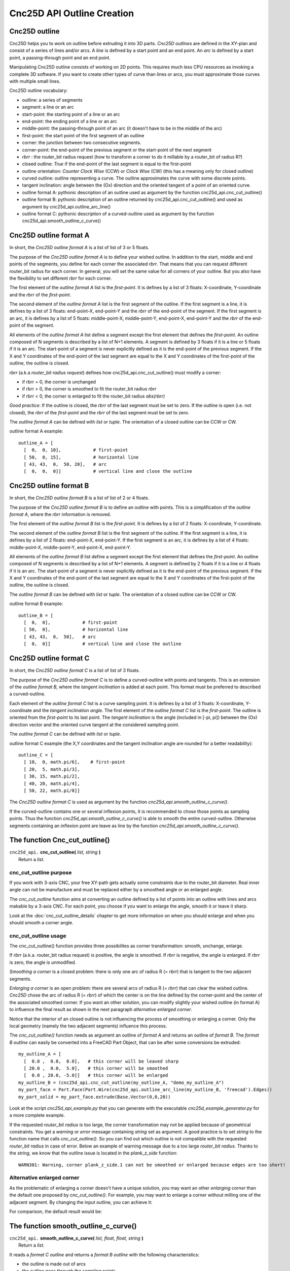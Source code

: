 ===========================
Cnc25D API Outline Creation
===========================

Cnc25D outline
--------------

Cnc25D helps you to work on outline before extruding it into 3D parts. *Cnc25D outlines* are defined in the XY-plan and consist of a series of lines and/or arcs. A *line* is defined by a start point and an end point. An *arc* is defined by a start point, a passing-through point and an end point.

.. image:: images/outline_example.png

Manipulating Cnc25D outline consists of working on 2D points. This requires much less CPU resources as invoking a complete 3D software. If you want to create other types of curve than lines or arcs, you must approximate those curves with multiple small lines.

Cnc25D outline vocabulary:

- outline: a series of segments
- segment: a line or an arc
- start-point: the starting point of a line or an arc
- end-point: the ending point of a line or an arc
- middle-point: the passing-through point of an arc (it doesn't have to be in the middle of the arc)
- first-point: the start point of the first segment of an outline
- corner: the junction between two consecutive segments.
- corner-point: the end-point of the previous segment or the start-point of the next segment
- *rbrr* : the router_bit radius request (how to transform a corner to do it millable by a router_bit of radius R?)
- closed outline: *True* if the end-point of the last segment is equal to the first-point
- outline orientation: *Counter Clock Wise* (CCW) or *Clock Wise* (CW) (this has a meaning only for closed outline)
- curved outline: outline representing a curve. The outline approximates the curve with some discrete points.
- tangent inclination: angle between the (Ox) direction and the oriented tangent of a point of an oriented curve.
- outline format A: pythonic description of an outline used as argument by the function cnc25d_api.cnc_cut_outline()
- outline format B: pythonic description of an outline returned by cnc25d_api.cnc_cut_outline() and used as argument by cnc25d_api.outline_arc_line()
- outline format C: pythonic description of a curved-outline used as argument by the function cnc25d_api.smooth_outline_c_curve()

.. image:: images/closed_outline.png

Cnc25D outline format A
-----------------------

In short, the *Cnc25D outline format A* is a list of list of 3 or 5 floats.

The purpose of the *Cnc25D outline format A* is to define your wished outline. In addition to the start, middle and end points of the segments, you define for each corner the associated *rbrr*. That means that you can request different router_bit radius for each corner. In general, you will set the same value for all corners of your outline. But you also have the flexibility to set different *rbrr* for each corner.

The first element of the *outline format A* list is the *first-point*. It is defines by a list of 3 floats: X-coordinate, Y-coordinate and the *rbrr* of the *first-point*.

The second element of the *outline format A* list is the first segment of the outline. If the first segment is a line, it is defines by a list of 3 floats: end-point-X, end-point-Y and the *rbrr* of the end-point of the segment. If the first segment is an arc, it is defines by a list of 5 floats: middle-point-X, middle-point-Y, end-point-X, end-point-Y and the *rbrr* of the end-point of the segment.

All elements of the *outline format A* list define a segment except the first element that defines the *first-point*. An outline composed of N segments is described by a list of N+1 elements. A segment is defined by 3 floats if it is a line or 5 floats if it is an arc. The start-point of a segment is never explicitly defined as it is the end-point of the previous segment. If the X and Y coordinates of the end-point of the last segment are equal to the X and Y coordinates of the first-point of the outline, the outline is closed.

*rbrr* (a.k.a *router_bit radius request*) defines how cnc25d_api.cnc_cut_outline() must modify a corner:

- if rbrr = 0, the corner is unchanged
- if rbrr > 0, the corner is smoothed to fit the router_bit radius *rbrr*
- if rbrr < 0, the corner is enlarged to fit the router_bit radius *abs(rbrr)*

*Good practice*: If the outline is closed, the *rbrr* of the last segment must be set to zero. If the outline is open (i.e. not closed), the *rbrr* of the *first-point* and the *rbrr* of the last segment must be set to zero.

The *outline format A* can be defined with *list* or *tuple*. The orientation of a closed outline can be CCW or CW.

outline format A example::

  outline_A = [
    [  0,  0, 10],            # first-point
    [ 50,  0, 15],            # horizontal line
    [ 43, 43,  0,  50, 20],   # arc
    [  0,  0,  0]]            # vertical line and close the outline

.. image:: images/outline_format_A_example.png

Cnc25D outline format B
-----------------------

In short, the *Cnc25D outline format B* is a list of list of 2 or 4 floats.

The purpose of the *Cnc25D outline format B* is to define an outline with points. This is a simplification of the *outline format A*, where the *rbrr* information is removed.

The first element of the *outline format B* list is the *first-point*. It is defines by a list of 2 floats: X-coordinate, Y-coordinate.

The second element of the *outline format B* list is the first segment of the outline. If the first segment is a line, it is defines by a list of 2 floats: end-point-X, end-point-Y. If the first segment is an arc, it is defines by a list of 4 floats: middle-point-X, middle-point-Y, end-point-X, end-point-Y.

All elements of the *outline format B* list define a segment except the first element that defines the *first-point*. An outline composed of N segments is described by a list of N+1 elements. A segment is defined by 2 floats if it is a line or 4 floats if it is an arc. The start-point of a segment is never explicitly defined as it is the end-point of the previous segment. If the X and Y coordinates of the end-point of the last segment are equal to the X and Y coordinates of the first-point of the outline, the outline is closed.

The *outline format B* can be defined with *list* or *tuple*. The orientation of a closed outline can be CCW or CW.

outline format B example::

  outline_B = [
    [  0,  0],            # first-point
    [ 50,  0],            # horizontal line
    [ 43, 43,  0,  50],   # arc
    [  0,  0]]            # vertical line and close the outline

.. image:: images/outline_format_B_example.png

Cnc25D outline format C
-----------------------

In short, the *Cnc25D outline format C* is a list of list of 3 floats.

The purpose of the *Cnc25D outline format C* is to define a curved-outline with points and tangents. This is an extension of the *outline format B*, where the *tangent inclination* is added at each point. This format must be preferred to described a curved-outline.

Each element of the *outline format C* list is a curve sampling point. It is defines by a list of 3 floats: X-coordinate, Y-coordinate and the *tangent inclination angle*. The first element of the *outline format C* list is the *first-point*. The outline is oriented from the *first-point* to its last point. The *tangent inclination* is the angle (included in [-pi, pi]) between the (Ox) direction vector and the oriented curve tangent at the considered sampling point.

The *outline format C* can be defined with *list* or *tuple*.

outline format C example (the X,Y coordinates and the tangent inclination angle are rounded for a better readability)::

  outline_C = [
    [ 10,  0, math.pi/6],    # first-point
    [ 20,  5, math.pi/3],           
    [ 30, 15, math.pi/2],
    [ 40, 20, math.pi/4],
    [ 50, 22, math.pi/8]]

.. image:: images/outline_format_C_example.png

The *Cnc25D outline format C* is used as argument by the function *cnc25d_api.smooth_outline_c_curve()*.

If the curved-outline contains one or several inflexion points, it is recommended to chose those points as sampling points. Thus the function *cnc25d_api.smooth_outline_c_curve()* is able to smooth the entire curved-outline. Otherwise segments containing an inflexion point are leave as line by the function *cnc25d_api.smooth_outline_c_curve()*.

The function Cnc_cut_outline()
------------------------------


| ``cnc25d_api.`` **cnc_cut_outline(** *list, string* **)**
|   Return a *list*.

cnc_cut_outline purpose
^^^^^^^^^^^^^^^^^^^^^^^
If you work with 3-axis CNC, your free XY-path gets actually some constraints due to the router_bit diameter. Real inner angle can not be manufacture and must be replaced either by a smoothed angle or an enlarged angle.

.. image:: images/inner_angle_for_3_axis_cnc.png

The *cnc_cut_outline* function aims at converting an outline defined by a list of points into an outline with lines and arcs makable by a 3-axis CNC. For each point, you choose if you want to enlarge the angle, smooth it or leave it sharp.

Look at the :doc:`cnc_cut_outline_details` chapter to get more information on when you should enlarge and when you should smooth a corner angle.

cnc_cut_outline usage
^^^^^^^^^^^^^^^^^^^^^

The cnc_cut_outline() function provides three possibilites as corner transformation: smooth, unchange, enlarge.

.. image:: images/cnc_cut_outline_transformations.png

If *rbrr* (a.k.a. router_bit radius request) is positive, the angle is smoothed. If *rbrr* is negative, the angle is enlarged. If *rbrr* is zero, the angle is unmodified.

*Smoothing a corner* is a closed problem: there is only one arc of radius R (= *rbrr*) that is tangent to the two adjacent segments.

.. image:: images/smoothing_line_line_corner.png
.. image:: images/smoothing_line_arc_corner.png
.. image:: images/smoothing_arc_arc_corner.png

*Enlarging a corner* is an open problem: there are several arcs of radius R (= *rbrr*) that can clear the wished outline. *Cnc25D* chose the arc of radius R (= *rbrr*) of which the center is on the line defined by the corner-point and the center of the associated smoothed corner. If you want an other solution, you can modify slightly your wished outline (in format A) to influence the final result as shown in the next paragraph *alternative enlarged corner*.

.. image:: images/enlarging_line_line_corner.png
.. image:: images/enlarging_line_arc_corner.png
.. image:: images/enlarging_arc_arc_corner.png

Notice that the interior of an closed outline is not influencing the process of smoothing or enlarging a corner. Only the local geometry (namely the two adjacent segments) influence this process.

The *cnc_cut_outline()* function needs as argument an outline of *format A* and returns an outline of *format B*. The *format B outline* can easily be converted into a FreeCAD Part Object, that can be after some conversions be extruded::

  my_outline_A = [
    [  0.0 ,  0.0,  0.0],   # this corner will be leaved sharp
    [ 20.0 ,  0.0,  5.0],   # this corner will be smoothed
    [  0.0 , 20.0, -5.0]]   # this corner will be enlarged
  my_outline_B = (cnc25d_api.cnc_cut_outline(my_outline_A, "demo_my_outline_A")
  my_part_face = Part.Face(Part.Wire(cnc25d_api.outline_arc_line(my_outline_B, 'freecad').Edges))
  my_part_solid = my_part_face.extrude(Base.Vector(0,0,20))

Look at the script *cnc25d_api_example.py* that you can generate with the executable *cnc25d_example_generator.py* for a more complete example.

If the requested *router_bit radius* is too large, the corner transformation may not be applied because of geometrical constraints. You get a *warning* or *error* message containing *string* set as argument. A good practice is to set *string* to the function name that calls *cnc_cut_outline()*. So you can find out which outline is not compatible with the requested *router_bit radius* in case of error. Below an example of warning message due to a too large *router_bit radius*. Thanks to the *string*, we know that the outline issue is located in the *plank_z_side* function::

  WARN301: Warning, corner plank_z_side.1 can not be smoothed or enlarged because edges are too short! 

Alternative enlarged corner
^^^^^^^^^^^^^^^^^^^^^^^^^^^

As the problematic of enlarging a corner doesn't have a unique solution, you may want an other *enlarging corner* than the default one proposed by *cnc_cut_outline()*. For example, you may want to enlarge a corner without milling one of the adjacent segment. By changing the input outline, you can achieve it:

.. image:: images/alternative_enlarged_corner.png

For comparison, the default result would be:

.. image:: images/default_enlarged_corner.png


The function smooth_outline_c_curve()
-------------------------------------


| ``cnc25d_api.`` **smooth_outline_c_curve(** *list, float, float, string* **)**
|   Return a *list*.

It reads a *format C outline* and returns a *format B outline* with the following characteristics:

- the outline is made out of arcs
- the outline goes through the sampling points
- the outline tangent at the sampling points has the requested direction (a.k.a. tangent inclination)
- the outline tangent is continuous

With an input *format C outline* of (N+1) points (i.e. N segement), the function *smooth_outline_c_curve()* returns a *format B outline* of 2*N arcs. If a segment contains an inflexion point, the arcs are replace by a line. If input points are aligned or almost aligned, arcs are also replaces by lines.

If the input curve contains *inflexion* points, choose these points as sampling points. This way, the function *smooth_outline_c_curve()* can returns an approximated outline containing only arcs. In this case, the outline tangent is continuous along the full path.

To approximate a mathematical or free-hand curve, it is better to use arcs than lines because with arcs you can keep the property of continuous tangent. Most of the 3-axis CNC can handle arcs at the motor driving level. So this function helps you to integrate your curve into a high quality workflow.

*float* **ai_precision**: defines the minimal angle to consider that points are not aligned and arcs must be created. Typical value: pi/1000.

*flaot* **ai_router_bit_request**: defines the minimal *radius of curvature* of the returned outline. If a computed arc has a radius smaller than *ai_router_bit_request*, a warning message is printed without changing the returned outline. Set *ai_router_bit_request* to your *router_bit radius*. If you get warnings, create a more regular curve or choose a smaller router_bit.

*string* **ai_error_msg_id**: this string is added in the error message and helps you to track bugs.

.. image:: images/approximating_curve.png

For more details on the implementation of *smooth_outline_c_curve()*, read the chapter :doc:`smooth_outline_curve_details`

The function smooth_outline_b_curve()
-------------------------------------


| ``cnc25d_api.`` **smooth_outline_b_curve(** *list, float, float, string* **)**
|   Return a *list*.

It reads a *format B outline* and returns a *format B outline* with the same characteristics as *smooth_outline_c_curve()*.

The function *smooth_outline_b_curve()* guests the curve tangent at each sampling point according to the previous and following sampling points and then computes the approximated outline with arcs using *smooth_outline_c_curve()*. The result is poorer than using *smooth_outline_c_curve()* because the curve tangents are approximated. Use this function only when you can not get the tangent inclinations at the sampling points.

Other outline help functions
----------------------------

*Cnc25D outline format A* and *B* reduce the description of an outline to the 2D coordinates of points. That's a drastic reduction of the amount of Data and still keeping the description accurate. But for complex outlines, a large list of point coordinates might become unreadable. It is preferable, to split a large list into comprehensive smaller sub-paths and then concatenate them. Often patterns will be used several times for an outline with some slight modifications like position (of course), scale, mirror or rotation. This is the purpose of the *outline help functions*.

The *outline help functions* accept as argument the *Cnc25D outline format A* and the *Cnc25D outline format B* and return the outline with the same format::

  cnc25d_api.outline_shift_x(outline_AB, x-offset, x-coefficient)
  cnc25d_api.outline_shift_y(outline_AB, y-offset, y-coefficient)
  cnc25d_api.outline_shift_xy(outline_AB, x-offset, x-coefficient, y-offset, y-coefficient)
  cnc25d_api.outline_rotate(outline_AB, center-x, center-y, rotation_angle)
  cnc25d_api.outline_close(outline_AB)
  cnc25d_api.outline_reverse(outline_AB)

outline_shift
^^^^^^^^^^^^^

| ``cnc25d_api.`` **outline_shift_x(** *list, x-offset, x-factor* **)**
| ``cnc25d_api.`` **outline_shift_y(** *list, y-offset, y-factor* **)**
| ``cnc25d_api.`` **outline_shift_xy(** *list, x-offset, x-factor, y-offset, y-factor* **)**
|   Return a list that defines a sub-sequence of outline.

The definition an outline can be quiet long and tedious. It might be useful to split a long list of points into several small sequences and concatenate them into one big list using the *.append()* and *.extend()* methods. Often it happens that sub-sequence patterns appear several times in one outline either shifted or mirrored. The functions *outline_shift_x*, *outline_shift_y* and outline_shift_xy can be use to help the reuse of outline sub sequences. Let's look at the following example.

.. image:: images/outline_with_repeated_sub_sequences.png

If we want to define this outline brutally, we must create a list of 28 points. But we can also define first the blue and the green sub-sequences, which are each 3 points and create the complete outline out of them::

  # We follow the points in the counter clock wise (CCW)
  green_sequence = [
    [ 10,  0, 0],
    [ 20, 10, 0],
    [ 20,  0, 0]]
  blue_sequence = [
    [  0, 25, 0],
    [ 10, 25, 0],
    [  0, 20, 0]]
  width = 100
  height = 80
  my_outline = []
  my_outline.append([0, 0, 0])
  my_outline.extend(blue_sequence)
  my_outline.extend(outline_shift_x(blue_sequence, width, -1))
  my_outline.append([width, 0, 0])
  my_outline.extend(outline_shift_x(green_sequence, width, -1))
  my_outline.extend(outline_shift_xy(green_sequence, width, -1, height, -1))
  my_outline.append([width, height, 0])
  my_outline.extend(outline_shift_xy(blue_sequence, width, -1, height, -1))
  my_outline.extend(outline_shift_y(blue_sequence, height, -1))
  my_outline.append([0, height, 0])
  my_outline.extend(outline_shift_y(green_sequence, height, -1))
  my_outline.extend(green_sequence)

This code is easier to maintain.

outline_rotate
^^^^^^^^^^^^^^

::

  cnc25d_api.outline_rotate(outline_AB, center-x, center-y, rotation_angle)
  return outline_AB

It applies a rotation of center (x,y) and angle *rotation_angle* to each points of the input outline.

outline_close
^^^^^^^^^^^^^

::

  cnc25d_api.outline_close(outline_AB)
  return outline_AB

If the input outline is open, it closes it with a straight line (from the end-point of the last segment to the first-point).

outline_reverse
^^^^^^^^^^^^^^^

::

  cnc25d_api.outline_reverse(outline_AB)
  return outline_AB

It reverses the order of the segments. If the outline is closed, that reverses its orientation (from CCW to CW or opposite). Notice that the *.reverse()* python method would not return a valid outline (format A or B) because of the *first-point* and the *middle-point* of arcs.


